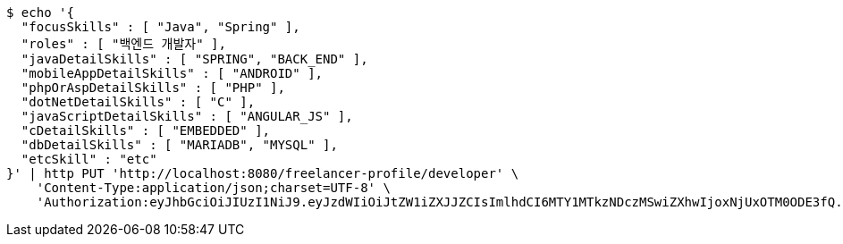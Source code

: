 [source,bash]
----
$ echo '{
  "focusSkills" : [ "Java", "Spring" ],
  "roles" : [ "백엔드 개발자" ],
  "javaDetailSkills" : [ "SPRING", "BACK_END" ],
  "mobileAppDetailSkills" : [ "ANDROID" ],
  "phpOrAspDetailSkills" : [ "PHP" ],
  "dotNetDetailSkills" : [ "C" ],
  "javaScriptDetailSkills" : [ "ANGULAR_JS" ],
  "cDetailSkills" : [ "EMBEDDED" ],
  "dbDetailSkills" : [ "MARIADB", "MYSQL" ],
  "etcSkill" : "etc"
}' | http PUT 'http://localhost:8080/freelancer-profile/developer' \
    'Content-Type:application/json;charset=UTF-8' \
    'Authorization:eyJhbGciOiJIUzI1NiJ9.eyJzdWIiOiJtZW1iZXJJZCIsImlhdCI6MTY1MTkzNDczMSwiZXhwIjoxNjUxOTM0ODE3fQ.fi9lRBwgwe3a7iXoVAeWy-S6e-lk0jz_gttLt2zwB1Q'
----